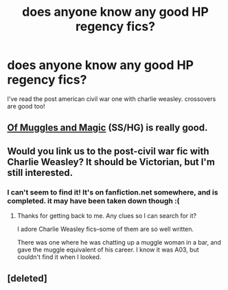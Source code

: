#+TITLE: does anyone know any good HP regency fics?

* does anyone know any good HP regency fics?
:PROPERTIES:
:Author: padf00tandmo0ny
:Score: 0
:DateUnix: 1432885977.0
:DateShort: 2015-May-29
:FlairText: Request
:END:
I've read the post american civil war one with charlie weasley. crossovers are good too!


** [[https://m.fanfiction.net/s/6608051/1/Of-Muggles-and-Magic][Of Muggles and Magic]] (SS/HG) is really good.
:PROPERTIES:
:Author: notbloodybritish
:Score: 3
:DateUnix: 1432896835.0
:DateShort: 2015-May-29
:END:


** Would you link us to the post-civil war fic with Charlie Weasley? It should be Victorian, but I'm still interested.
:PROPERTIES:
:Author: jrl2014
:Score: 1
:DateUnix: 1433517461.0
:DateShort: 2015-Jun-05
:END:

*** I can't seem to find it! It's on fanfiction.net somewhere, and is completed. it may have been taken down though :(
:PROPERTIES:
:Author: padf00tandmo0ny
:Score: 2
:DateUnix: 1443276726.0
:DateShort: 2015-Sep-26
:END:

**** Thanks for getting back to me. Any clues so I can search for it?

I adore Charlie Weasley fics--some of them are so well written.

There was one where he was chatting up a muggle woman in a bar, and gave the muggle equivalent of his career. I know it was A03, but couldn't find it when I looked.
:PROPERTIES:
:Author: jrl2014
:Score: 1
:DateUnix: 1443573115.0
:DateShort: 2015-Sep-30
:END:


** [deleted]
:PROPERTIES:
:Score: 1
:DateUnix: 1435418411.0
:DateShort: 2015-Jun-27
:END:
